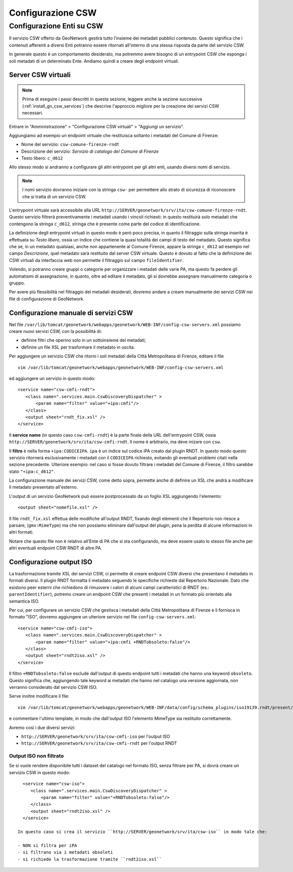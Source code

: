 .. _config_gn_rndt_csw:

==================
Configurazione CSW
==================
   
Configurazione Enti su CSW
--------------------------
   
Il servizio CSW offerto da GeoNetwork gestirà tutto l'insieme dei metadati pubblici contenuto.
Questo significa che i contenuti afferenti a diversi Enti potranno essere ritornati all'interno di una stessa risposta da parte
del servizio CSW.

In generale questo è un comportamento desiderato, ma potremmo avere bisogno di un entrypoint CSW che esponga i soli metadati di un 
determinato Ente. Andiamo quindi a creare degli endpoint virtuali. 


Server CSW virtuali
___________________
  
.. note::
   Prima di eseguire i passi descritti in questa sezione, leggere anche la sezione successiva (:ref:`install_gn_csw_services`)
   che descrive l'approccio migliore per la creazione dei servizi CSW necessari.

Entrare in "Amministrazione" > "Configurazione CSW virtuali" > "Aggiungi un servizio".
 
Aggiungiamo ad esempio un endpoint virtuale che restituisca soltanto i metadati del Comune di Firenze:

- Nome del servizio: ``csw-comune-firenze-rndt``
- Descrizione del servizio: *Servizio di catalogo del Comune di Firenze*
- Testo libero: ``c_d612``

Allo stesso modo si andranno a configurare gli altri entrypoint per gli altri enti, usando diversi nomi di servizio.

.. note::
   I nomi servizio dovranno iniziare con la stringa ``csw-`` per permettere allo strato di sicurezza di riconoscere che
   si tratta di un servizio CSW.
 
L'entrypoint virtuale sarà accessibile alla URL ``http://SERVER/geonetwork/srv/ita/csw-comune-firenze-rndt``.
Questo servizio filtrerà preventivamente i metadati usando i vincoli richiesti: in questo restituirà solo metadati che contengono la stringa ``c_d612``, 
stringa che è presente come parte del codice di identificazione.
    
La definizione degli entrypoint virtuali in questo modo è però poco precisa, in quanto il filtraggio sulla stringa inserita è effettuata su
*Testo libero*, ossia un indice che contiene la quasi totalità dei campi di testo del metadato. Questo significa che se, in un metadato qualsiasi,
anche non appartenente al Comune Firenze, appare la stringa ``c_d612`` ad esempio nel campo *Descrizione*, quel metadato sarà restituito dal 
server CSW virtuale.
Questo è dovuto al fatto che la definizione dei CSW virtuali da interfaccia web non permette il filtraggio sul campo ``fileIdentifier``.

Volendo, si potranno creare gruppi o categorie per organizzare i metadati delle varie PA, ma questo fa perdere gli automatismi di assegnazione, 
in quanto, oltre ad editare il metadato, gli si dovrebbe assegnare manualmente categoria o gruppo.

Per avere più flessibilità nel filtraggio dei metadati desiderati, dovremo andare a creare manualmente dei servizi CSW nei file di 
configurazione di GeoNetwork.  

.. _install_gn_csw_services:

Configurazione manuale di servizi CSW
_____________________________________

Nel file ``/var/lib/tomcat/geonetwork/webapps/geonetwork/WEB-INF/config-csw-servers.xml``
possiamo creare nuovi servizi CSW, con la possibilità di:

- definire filtri che operino solo in un sottoinsieme dei metadati;
- definire un file XSL per trasformare il metadato in uscita.


Per aggiungere un servizio CSW che ritorni i soli metadati della Città Metropolitana di Firenze, editare il file :: 
  
   vim /var/lib/tomcat/geonetwork/webapps/geonetwork/WEB-INF/config-csw-servers.xml
   
ed aggiungere un servizio in questo modo::

   <service name="csw-cmfi-rndt">
      <class name=".services.main.CswDiscoveryDispatcher" >
          <param name="filter" value="+ipa:cmfi"/>
      </class>
      <output sheet="rndt_fix.xsl" />
   </service>
  
Il **service name** (in questo caso ``csw-cmfi-rndt``) è la parte finale della URL dell'entrypoint CSW, ossia   
``http://SERVER/geonetwork/srv/ita/csw-cmfi-rndt``. Il nome è arbitrario, ma deve inizare con ``csw``.

Il **filtro** è nella forma ``+ipa:CODICEIPA``. ``ipa`` è un indice sul codice iPA creato dal plugin RNDT. 
In questo modo questo servizio ritornerà esclusivamente i metadati con il ``CODICEIPA`` richiesto, evitando gli eventuali problemi citati
nella sezione precedente. 
Ulteriore esempio: nel caso si fosse dovuto filtrare i metadati del Comune di Firenze, il filtro sarebbe stato ``"+ipa:c_d612"``.

La configurazione manuale dei servizi CSW, come detto sopra, permette anche di definire un XSL che andrà a modificare 
il metadato presentato all'esterno.

L'output di un servizio GeoNetwork può essere postprocessato da un foglio XSL aggiungendo l'elemento::
 
   <output sheet="nomefile.xsl" />

Il file ``rndt_fix.xsl`` effettua delle modifiche all'output RNDT, fixando degli elementi che il Repertorio non riesce a parsare, 
(``gmx:MimeType``) ma che non possiamo eliminare dall'output del plugin, pena la perdita di alcune informazioni in altri formati.

Notare che questo file non è relativo all'Ente di PA che si sta configurando, ma deve essere usato lo stesso file 
anche per altri eventuali endpoint CSW RNDT di altre PA.    

 
Configurazione output ISO
_________________________

La trasformazione tramite XSL dei servizi CSW, ci permette di creare endpoint CSW diversi che presentano il metadato in formati diversi. 
Il plugin RNDT formatta il metadato seguendo le specifiche richieste dal Repertorio Nazionale. 
Dato che esistono peer esterni che richiedono di rimuovere i valori di alcuni campi caratteristici
di RNDT (es.: ``parentIdentifier``), potremo creare un endpoint CSW che presenti i metadati in un formato 
più orientato alla semantica ISO.

  
Per cui, per configurare un servizio CSW che gestisca i metadati della Città Metropolitana di Firenze e li fornisca in formato "ISO", 
dovremo aggiungere un ulteriore servizio nel file ``config-csw-servers.xml``::

   <service name="csw-cmfi-iso">
      <class name=".services.main.CswDiscoveryDispatcher" >
          <param name="filter" value="+ipa:cmfi +RNDTobsoleto:false"/>
      </class>
      <output sheet="rndt2iso.xsl" />
   </service>

Il filtro ``+RNDTobsoleto:false`` esclude dall'output di questo endpoint tutti i metadati che hanno una keyword ``obsoleto``.
Questo significa che, aggiungendo tale keyword ai metadati che hanno nel catalogo una versione aggiornata, non
verranno considerato dal servizio CSW ISO. 

Serve inoltre modificare il file::  

   vim /var/lib/tomcat/geonetwork/webapps/geonetwork/WEB-INF/data/config/schema_plugins/iso19139.rndt/present/csw/iso-full.xsl
   
e commentare l'ultimo template, in modo che dall'output ISO l'elemento MimeType sia restituito correttamente.
    

Avremo così i due diversi servizi:

- ``http://SERVER/geonetwork/srv/ita/csw-cmfi-iso``  per l'output ISO
- ``http://SERVER/geonetwork/srv/ita/csw-cmfi-rndt`` per l'output RNDT


Output ISO non filtrato
,,,,,,,,,,,,,,,,,,,,,,,

Se si vuole rendere disponibile tutti i dataset del catalogo nel formato ISO, senza filtrare per PA, si dovrà creare un servizio
CSW in questo modo::

   <service name="csw-iso">
      <class name=".services.main.CswDiscoveryDispatcher" >
          <param name="filter" value="+RNDTobsoleto:false"/>
      </class>
      <output sheet="rndt2iso.xsl" />
   </service>

 In questo caso si crea il servizio ``http://SERVER/geonetwork/srv/ita/csw-iso`` in modo tale che:

 - NON si filtra per iPA
 - si filtrano via i metadati obsoleti
 - si richiede la trasformazione tramite ``rndt2iso.xsl``
